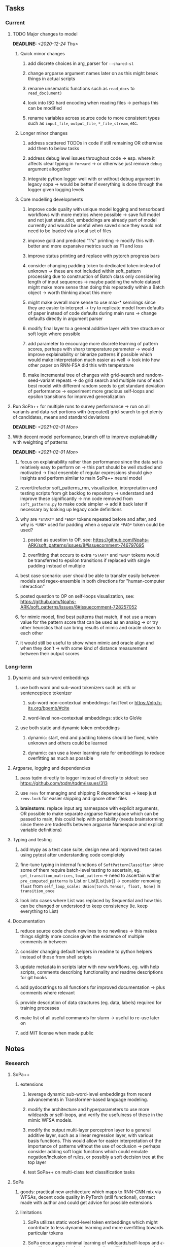 #+STARTUP: overview
#+OPTIONS: ^:nil
#+OPTIONS: p:t

** Tasks
*** Current
**** TODO Major changes to model
     DEADLINE: <2020-12-24 Thu>
***** Quick minor changes
****** add discrete choices in arg_parser for =--shared-sl=
****** change argparse argument names later on as this might break things in actual scripts
****** rename unsemantic functions such as =read_docs= to =read_doc(ument)=       
****** look into ISO hard encoding when reading files -> perhaps this can be modified
****** rename variables across source code to more consistent types such as =input_file=, =output_file=, =*_file_stream=, etc.

***** Longer minor changes
****** address scattered TODOs in code if still remaining OR otherwise add them to below tasks
****** address debug level issues throughout code -> esp. where it affects clear typing in =forward= -> or otherwise just remove =debug= argument altogether
****** integrate python logger well with or without debug argument in legacy sopa -> would be better if everything is done through the logger given logging levels

***** Core modelling developments
****** improve code quality with unique model logging and tensorboard workflows with more metrics where possible -> save full model and not just state_dict, embeddings are already part of model currently and would be useful when saved since they would not need to be loaded via a local set of files 
****** improve gold and predicted "1's" printing -> modify this with better and more expansive metrics such as F1 and loss
****** improve status printing and replace with pytorch progress bars
****** consider changing padding token to dedicated token instead of unknown -> these are not included within soft_pattern processing due to construction of Batch class only considering length of input sequences -> maybe padding the whole dataset might make more sense than doing this repeatedly within a Batch object -> worth thinking about this more
****** might make overall more sense to use max-* semirings since they are easier to interpret -> try to replicate model from defaults of paper instead of code defaults during main runs -> change defaults directly in argument parser
****** modify final layer to a general additive layer with tree structure or soft logic where possible
****** add parameter to encourage more discrete learning of pattern scores, perhaps with sharp temperature parameter -> would improve explainability or binarize patterns if possible which would make interpretation much easier as well -> look into how other paper on RNN-FSA did this with temperature
****** make incremental tree of changes with grid-search and random-seed-variant repeats -> do grid search and multiple runs of each best model with different random seeds to get standard deviation of performance -> experiment more gracious self-loops and epsilon transitions for improved generalization 
       
**** Run SoPa++ for multiple runs to survey performance -> run on all variants and data-set portions with (repeated) grid-search to get plenty of candidates, means and standard deviations
     DEADLINE: <2021-02-01 Mon>
**** With decent model performance, branch off to improve explainability with weighting of patterns
     DEADLINE: <2021-02-01 Mon>
***** focus on explainability rather than performance since the data set is relatively easy to perform on -> this part should be well studied and motivated -> final ensemble of regular expressions should give insights and perform similar to main SoPa++ neural model
***** revert/refactor soft_patterns_rnn, visualization, interpretation and testing scripts from git backlog to repository -> understand and improve these significantly -> rnn code removed from =soft_patterns.py= to make code simpler -> add it back later if necessary by looking up legacy code definitions
***** why are =*START*= and =*END*= tokens repeated before and after, and why is =*UNK*= used for padding when a separate =*PAD*= token could be used?
****** posted as question to OP, see: https://github.com/Noahs-ARK/soft_patterns/issues/8#issuecomment-746797695
****** overfitting that occurs to extra =*START*= and =*END*= tokens would be transferred to epsilon transitions if replaced with single padding instead of multiple
***** best case scenario: user should be able to transfer easily between models and regex-ensemble in both directions for "human-computer interaction" 
***** posted question to OP on self-loops visualization, see: https://github.com/Noahs-ARK/soft_patterns/issues/8#issuecomment-728257052
***** for mimic model, find best patterns that match, if not use a mean value for the pattern score that can be used as an analog -> or try other heuristics that can bring results of mimic and oracle closer to each other
***** it would still be useful to show when mimic and oracle align and when they don't -> with some kind of distance measurement between their output scores

*** Long-term
**** Dynamic and sub-word embeddings
***** use both word and sub-word tokenizers such as nltk or sentencepiece tokenizer 
****** sub-word non-contextual embeddings: fastText or https://nlp.h-its.org/bpemb/#cite
****** word-level non-contextual embeddings: stick to GloVe
***** use both static and dynamic token embeddings
****** dynamic: start, end and padding tokens should be fixed, while unknown and others could be learned
****** dynamic: can use a lower learning rate for embeddings to reduce overfitting as much as possible
**** Argparse, logging and dependencies
***** pass tqdm directly to logger instead of directly to stdout: see https://github.com/tqdm/tqdm/issues/313
***** use =renv= for managing and shipping R dependencies -> keep just =renv.lock= for easier shipping and ignore other files
***** *brainstorm:* replace input arg namespace with explicit arguments, OR possible to make separate argparse Namespace which can be passed to main, this could help with portability (needs brainstorming since there are tradeoffs between argparse Namespace and explicit variable definitions)
**** Typing and testing
***** add mypy as a test case suite, design new and improved test cases using pytest after understanding code completely
***** fine-tune typing in internal functions of =SoftPatternClassifier= since some of them require batch-level testing to ascertain, eg. =get_transition_matrices=, =load_pattern= -> need to ascertain wither =pre_computed_patterns= is List or List[List[str]] -> consider removing =float= from =self_loop_scale: Union[torch.Tensor, float, None]= in =transition_once=
***** look into cases where List was replaced by Sequential and how this can be changed or understood to keep consistency (ie. keep everything to List)
**** Documentation
***** reduce source code chunk newlines to no newlines -> this makes things slightly more concise given the existence of multiple comments in between
***** consider changing default helpers in readme to python helpers instead of those from shell scripts
***** update metadata in scripts later with new workflows, eg. with help scripts, comments describing functionality and readme descriptions for git hooks
***** add pydocstrings to all functions for improved documentation -> plus comments where relevant
***** provide description of data structures (eg. data, labels) required for training processes
***** make list of all useful commands for slurm -> useful to re-use later on
***** add MIT license when made public
      
** Notes
*** Research
**** SoPa++
***** extensions
****** leverage dynamic sub-word-level embeddings from recent advancements in Transformer-based language modeling.
****** modify the architecture and hyperparameters to use more wildcards or self-loops, and verify the usefulness of these in the mimic WFSA models.
****** modify the output multi-layer perceptron layer to a general additive layer, such as a linear regression layer, with various basis functions. This would allow for easier interpretation of the importance of patterns without the use of occlusion -> perhaps consider adding soft logic functions which could emulate negation/inclusion of rules, or possibly a soft decision tree at the top layer
****** test SoPa++ on multi-class text classification tasks 
      
**** SoPa
***** goods: practical new architecture which maps to RNN-CNN mix via WFSAs, decent code quality in PyTorch (still functional), contact made with author and could get advice for possible extensions
***** limitations
****** SoPa utilizes static word-level token embeddings which might contribute to less dynamic learning and more overfitting towards particular tokens
****** SoPa encourages minimal learning of wildcards/self-loops and $\epsilon$-transitions, which leads to increased overfitting on rare words such as proper nouns
****** while SoPa provides an interpretable architecture to learn discrete word-level patterns, it is also utilizes occlusion to determine the importance of various patterns. Occlusion is usually a technique reserved for uninterpretable model architectures and contributes little to global explainability
****** SoPa was only tested empirically on binary text classification tasks
***** general: likely higher performance due to direct inference and less costly conversion methods

**** Data sets
***** NLU data sets -> single sequence intent classification, typically many classes involved -> eg. ATIS, Snips, AskUbuntuCorpus, FB task oriented dataset (mostly intent classifications)
***** SOTA scores for NLU can be found on https://github.com/nghuyong/rasa-nlu-benchmark#result
***** vary training data sizes from 10% to 70% for perspective on data settings

**** Constraints
***** work with RNNs only
***** seq2cls tasks -> eg. NLU/NLI/semantic tasks, try to work with simpler single (vs. double) sequence classification task
***** base main ideas off peer-reviewed articles 

**** Research questions
***** To what extent does SoPa++ contribute to competitive performance on NLU tasks?
***** To what extent does SoPa++ contribute to improved explainability by simplification?
***** What interesting and relevant explanations does SoPa++ provide on NLU task(s)?

*** Admin
**** Timeline
***** +Initial thesis document: *15.09.2020*+
***** +Topic proposal draft: *06.11.2020*+
***** +Topic proposal final: *15.11.2020*+
***** Topic registration: *01.02.2021* 
***** Manuscript submission: *18.03.2021* 

**** Manuscript notes
***** Text-related feedback
****** 20-90 pages thesis length -> try to keep ideas well-motivated yet succinct
****** make abstract more specific in terms of "highly performant"
****** sub-word embeddings are both useful for performance and explainability
****** fix absolute terms such as "automated reasoning", or quote directly from paper
****** re-consider reference to Transformers for dynamic sub-word level word-embeddings
****** improve capitalization with braces in bibtex file
***** Concept-related feedback
****** clarify meaning and concept of "occlusion" as leave-one-out perturbation analysis
****** improve arbitrary vs. contrained oracle phrasing -> perhaps black-box vs. white-box but more specific
****** expound on trade-off between performance and explainability and process of mimic extraction
****** add more information on what competitive performance means (eg. within few F_1 points)
****** how to evaluate improved explainability -> make hierarchy for local vs. global explainability -> also explainability is only relevant if the oracle and mimic models both *perform competitively and have similar confusion matrix profiles* (both conditions must be satisfied)
****** further work: porting this technique to a transformer where possible
***** Self-thoughts
****** semirings, abstract algebra and how they are used for finite-state machines in Forward and Viterbi algorithms -> go deeper into this to get some background
****** use more appropriate and generalized semiring terminology from Peng et al. 2019 -> more generalized compared to SoPa paper
****** Chomsky hierarchy of languages -> might be relevant especially relating to CFGs
****** FSA/WFSAs -> input theoretical CS, mathematics background to describe these
****** ANN's historical literature -> describe how ANNs approximate symbolic representations
****** extension/recommendations -> transducer for seq2seq tasks
       
** Completed
***** DONE need to understand =nn.Module= functionality before anything else -> investigate whether =fixed_var= function is indeed necessary or can be removed since =requires_grad= is set to False by default, but could be some conflict with =nn.Module= default parameter construction with ~requires_grad = True~ -> left intact for now and appears to work well 
      CLOSED: [2020-12-12 Sat 12:28]
***** DONE look through =train.py= and make comments on general processes -> fix minor issues where present such as variable naming, formatting etc.
      CLOSED: [2020-12-08 Tue 18:38]
***** DONE major code refactoring for main model with conversion to recent PyTorch (eg. 1.*) and CUDA versions (eg. 10.*)
      CLOSED: [2020-12-05 Sat 18:47] DEADLINE: <2020-12-06 Sun>
***** DONE add tensorboard to explicit dependencies to view relevant logs during training
      CLOSED: [2020-12-03 Thu 14:40]
***** DONE replace all Variable calls with simple Tensors and add =requires_grad= argument directly to tensors where this is necessary: see https://stackoverflow.com/questions/57580202/whats-the-purpose-of-torch-autograd-variable
      CLOSED: [2020-12-02 Wed 21:50]
***** DONE UserWarning: Implicit dimension choice for log_softmax has been deprecated. Change the call to include dim=X as an argument
      CLOSED: [2020-12-02 Wed 18:57]
***** DONE UserWarning: size_average and reduce args will be deprecated, please use reduction='sum' instead
      CLOSED: [2020-12-02 Wed 18:39]
***** DONE make workflow to download Facebook Multilingual Task Oriented Dataset and pre-process to sopa-ready format -> text data and labels with dictionary mapping as to what the labels mean
      CLOSED: [2020-12-01 Tue 20:29] DEADLINE: <2020-12-03 Thu>
***** DONE fixed: UserWarning: nn.functional.sigmoid is deprecated. Use torch.sigmoid instead
      CLOSED: [2020-11-30 Mon 18:16]
***** DONE sort CLI arguments into proper groups, sort them alphabetically for easier reading
      CLOSED: [2020-11-30 Mon 18:07]
***** DONE add types to =parser_utils.py= script internals
      CLOSED: [2020-11-30 Mon 18:07]
***** DONE separate extras in =soft_patterns.py= into =utils.py= -> test out how batch is utilized -> fix batch issue, then move on to other steps -> batch mini-vocab appears to be a hack to create a meta-vocabulary for indices -> try to push with this again another time -> consider reverting Vocab index/token defaults in case this was wrong
      CLOSED: [2020-11-30 Mon 18:07]
***** DONE appears to be major bug in Batch class, try to verify if it is indeed a bug and how it can be fixed
      CLOSED: [2020-11-30 Mon 18:07]
***** DONE extract all arg parser chunks and place in dedicated file
      CLOSED: [2020-11-30 Mon 18:07]
***** DONE clean preprocessing script for GloVe vectors and understand inner mechanisms
      CLOSED: [2020-11-28 Sat 17:02]
***** DONE find better location to place code from =util.py=
      CLOSED: [2020-11-27 Fri 19:38]
***** DONE migrate to soft-patterns-pp and clean from there
      CLOSED: [2020-11-26 Thu 20:11]
***** DONE update proposal with comments from supervisors -> update same information here
      CLOSED: [2020-11-17 Tue 14:52] DEADLINE: <2020-11-17 Tue>
***** DONE write proposal with key research questions -> address points directly from step 3 document requirements -> prepare some basic accuracy metrics and interpretations from best model   
      CLOSED: [2020-11-10 Tue 18:45] DEADLINE: <2020-11-06 Fri>
***** DONE analyze pattern log more closely with code on the side to understand what it means -> can start writing early when things start to make sense
      CLOSED: [2020-11-10 Tue 18:44] DEADLINE: <2020-11-05 Thu>
***** DONE add large amounts of binary data for testing with CPU/GPU -> requires pre-processing
      CLOSED: [2020-11-10 Tue 18:21]
***** DONE find re-usable code for running grid search -> otherwise construct makeshift quick code
      CLOSED: [2020-11-05 Thu 20:38]
***** DONE test SoPa on sample data in repository to ensure it works out-of-the-box -> try this on laptop and s3it 
      CLOSED: [2020-11-02 Mon 16:40]
***** DONE make workflow to reproduce virtual environment cleanly via poetry
      CLOSED: [2020-11-02 Mon 16:34]
***** DONE make workflow to download simple but high-quality NLU dataset and glove data sets
      CLOSED: [2020-11-01 Sun 20:15] DEADLINE: <2020-11-01 Sun>
***** DONE read more into these tasks and find one that has potential for interpretability -> likely reduce task to binary case for easier processing (eg. entailment)
      CLOSED: [2020-10-28 Wed 15:32] DEADLINE: <2020-10-28 Wed>
***** DONE search for popular NLI datasets which have existing RNN models as (almost) SOTAs, possibly use ones that were already tested for eg. RTC or ones used in papers that may have semantic element
      CLOSED: [2020-10-26 Mon 17:57] DEADLINE: <2020-10-28 Wed>
***** DONE explore below frameworks (by preference) and find most feasible one
      CLOSED: [2020-10-26 Mon 14:28] DEADLINE: <2020-10-26 Mon>
***** DONE add org-mode hook to remove startup visibility headers in org-mode to markdown conversion
      CLOSED: [2020-10-22 Thu 13:28]
***** DONE Set up repo, manuscript and develop log
      CLOSED: [2020-10-22 Thu 12:36]
      
** Legacy
*** Interpretable RNN architectures
**** State-regularized-RNNs (SR-RNNs)
***** good: very powerful and easily interpretable architecture with extensions to NLP and CV
***** good: simple code which can probably be ported to PyTorch relatively quickly
***** good: contact made with author and could get advice for possible extensions
***** problematic: code is outdated and written in Theano, TensorFlow version likely to be out by end of year
***** problematic: DFA extraction from SR-RNNs is clear, but DPDA extraction/visualization from SR-LSTMs is not clear probably because of no analog for discrete stack symbols from continuous cell (memory) states
***** possible extensions: port state-regularized RNNs to PyTorch (might be simple since code-base is generally simple), final conversion to REs for interpretability, global explainability for natural language, adding different loss to ensure words cluster to same centroid as much as possible -> or construct large automata, perhaps pursue sentiment analysis from SR-RNNs perspective instead and derive DFAs to model these
**** Rational recurences (RRNNs)
***** good: code quality in PyTorch, succinct and short
***** good: heavy mathematical background which could lend to more interesting mathematical analyses
***** problematic: seemingly missing interpretability section in paper -> theoretical and mathematical, which is good for understanding
***** problematic: hard to draw exact connection to interpretability, might take too long to understand everything
**** Finite-automation-RNNs (FA-RNNs)
***** source code likely released by November, but still requires initial REs which may not be present -> might not be the best fit
***** FA-RNNs involving REs and substitutions could be useful extensions as finite state transducers for interpretable neural machine translation

*** Interpretable surrogate extraction
***** overall more costly and less chance of high performance       
***** FSA/WFSA extraction
****** spectral learning, clustering
****** less direct interpretability
****** more proof of performance needed -> need to show it is better than simple data learning

*** Neuro-symbolic paradigms
***** research questions
****** can we train use a neuro-symbolic paradigm to attain high performance (similar to NNs) for NLP task(s)?
****** if so, can this paradigm provide us with greater explainability about the inner workings of the model?

*** Neural decision trees
***** decision trees are the same as logic programs -> the objective should be to learn logic programs
***** hierarchies are constructed in weight-space which lends itself to non-sequential models very well -> but problematic for token-level hierarchies
***** research questions
****** can we achieve similar high performance using decision tree distillation techniques (by imitating NNs)?
****** can this decision tree improve interpretability/explainability?
****** can this decision tree distillation technique outperform simple decision tree learning from training data?

*** Inductive logic on NLP search spaces
***** can potentially use existing IM models such as paraphrase detector for introspection purposes in thesis
***** n-gram power sets to explore for statistical artefacts -> ANNs can only access the search space of N-gram power sets -> solution to NLP tasks must be a statistical solution within the power sets which links back to symbolism
***** eg. differentiable ILP from DeepMind
***** propositional logic only contains atoms while predicate/first-order logic contain variables      
